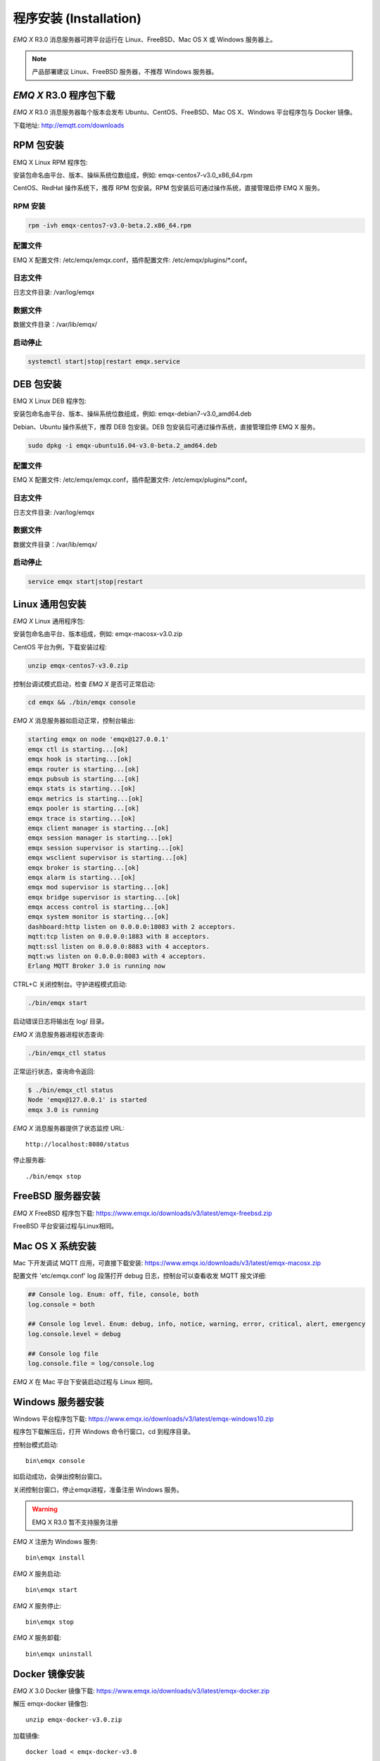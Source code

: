 
.. _install:

=======================
程序安装 (Installation)
=======================

*EMQ X* R3.0 消息服务器可跨平台运行在 Linux、FreeBSD、Mac OS X 或 Windows 服务器上。

.. NOTE:: 产品部署建议 Linux、FreeBSD 服务器，不推荐 Windows 服务器。

-----------------------
*EMQ X* R3.0 程序包下载
-----------------------

*EMQ X* R3.0 消息服务器每个版本会发布 Ubuntu、CentOS、FreeBSD、Mac OS X、Windows 平台程序包与 Docker 镜像。

下载地址: http://emqtt.com/downloads

.. _install_rpm:

----------
RPM 包安装
----------

EMQ X Linux RPM 程序包:

+-------------+---------------------------------------------------+
| CentOS6.8   | https://www.emqx.io/downloads/v3/latest/emqx-centos6.rpm     |
+-------------+---------------------------------------------------+
| CentOS7     | https://www.emqx.io/downloads/v3/latest/emqx-centos7.rpm     |
+-------------+---------------------------------------------------+

安装包命名由平台、版本、操纵系统位数组成，例如: emqx-centos7-v3.0_x86_64.rpm

CentOS、RedHat 操作系统下，推荐 RPM 包安装。RPM 包安装后可通过操作系统，直接管理启停 EMQ X 服务。

RPM 安装
--------

.. code-block:: console

    rpm -ivh emqx-centos7-v3.0-beta.2.x86_64.rpm

配置文件
--------

EMQ X 配置文件: /etc/emqx/emqx.conf，插件配置文件: /etc/emqx/plugins/\*.conf。

日志文件
--------

日志文件目录: /var/log/emqx

数据文件
--------

数据文件目录：/var/lib/emqx/

启动停止
--------

.. code-block:: console

    systemctl start|stop|restart emqx.service

.. _install_deb:

----------
DEB 包安装
----------

EMQ X Linux DEB 程序包:

+-------------+---------------------------------------------------+
| Ubuntu12.04 | https://www.emqx.io/downloads/v3/latest/emqx-ubuntu12.04.deb |
+-------------+---------------------------------------------------+
| Ubuntu14.04 | https://www.emqx.io/downloads/v3/latest/emqx-ubuntu14.04.deb |
+-------------+---------------------------------------------------+
| Ubuntu16.04 | https://www.emqx.io/downloads/v3/latest/emqx-ubuntu16.04.deb |
+-------------+---------------------------------------------------+
| Ubuntu18.04 | https://www.emqx.io/downloads/v3/latest/emqx-ubuntu18.04.deb |
+-------------+---------------------------------------------------+
| Debian7     | https://www.emqx.io/downloads/v3/latest/emqx-debian7.deb     |
+-------------+---------------------------------------------------+
| Debian8     | https://www.emqx.io/downloads/v3/latest/emqx-debian7.deb     |
+-------------+---------------------------------------------------+

安装包命名由平台、版本、操纵系统位数组成，例如: emqx-debian7-v3.0_amd64.deb

Debian、Ubuntu 操作系统下，推荐 DEB 包安装。DEB 包安装后可通过操作系统，直接管理启停 EMQ X 服务。

.. code-block:: console

    sudo dpkg -i emqx-ubuntu16.04-v3.0-beta.2_amd64.deb 

配置文件
--------

EMQ X 配置文件: /etc/emqx/emqx.conf，插件配置文件: /etc/emqx/plugins/\*.conf。

日志文件
--------

日志文件目录: /var/log/emqx

数据文件
--------

数据文件目录：/var/lib/emqx/

启动停止
--------

.. code-block:: console

    service emqx start|stop|restart

.. _install_on_linux:

----------------
Linux 通用包安装
----------------

*EMQ X* Linux 通用程序包:

+-------------+-----------------------------------------------+
| Ubuntu12.04 | https://www.emqx.io/downloads/v3/latest/emqx-ubuntu12_04.zip |
+-------------+-----------------------------------------------+
| Ubuntu14.04 | https://www.emqx.io/downloads/v3/latest/emqx-ubuntu14_04.zip |
+-------------+-----------------------------------------------+
| Ubuntu16.04 | https://www.emqx.io/downloads/v3/latest/emqx-ubuntu16_04.zip |
+-------------+-----------------------------------------------+
| Ubuntu18.04 | https://www.emqx.io/downloads/v3/latest/emqx-ubuntu18_04.zip |
+-------------+-----------------------------------------------+
| CentOS6.8   | https://www.emqx.io/downloads/v3/latest/emqx-centos6.zip     |
+-------------+-----------------------------------------------+
| CentOS7     | https://www.emqx.io/downloads/v3/latest/emqx-centos7.zip     |
+-------------+-----------------------------------------------+
| Debian7     | https://www.emqx.io/downloads/v3/latest/emqx-debian7.zip     |
+-------------+-----------------------------------------------+
| Debian8     | https://www.emqx.io/downloads/v3/latest/emqx-debian7.zip     |
+-------------+-----------------------------------------------+
| FreeBSD     | https://www.emqx.io/downloads/v3/latest/emqx-freebsd.zip     |
+-------------+-----------------------------------------------+

安装包命名由平台、版本组成，例如: emqx-macosx-v3.0.zip

CentOS 平台为例，下载安装过程:

.. code-block:: bash

    unzip emqx-centos7-v3.0.zip

控制台调试模式启动，检查 *EMQ X* 是否可正常启动:

.. code-block:: bash

    cd emqx && ./bin/emqx console

*EMQ X* 消息服务器如启动正常，控制台输出:

.. code-block:: bash

    starting emqx on node 'emqx@127.0.0.1'
    emqx ctl is starting...[ok]
    emqx hook is starting...[ok]
    emqx router is starting...[ok]
    emqx pubsub is starting...[ok]
    emqx stats is starting...[ok]
    emqx metrics is starting...[ok]
    emqx pooler is starting...[ok]
    emqx trace is starting...[ok]
    emqx client manager is starting...[ok]
    emqx session manager is starting...[ok]
    emqx session supervisor is starting...[ok]
    emqx wsclient supervisor is starting...[ok]
    emqx broker is starting...[ok]
    emqx alarm is starting...[ok]
    emqx mod supervisor is starting...[ok]
    emqx bridge supervisor is starting...[ok]
    emqx access control is starting...[ok]
    emqx system monitor is starting...[ok]
    dashboard:http listen on 0.0.0.0:18083 with 2 acceptors.
    mqtt:tcp listen on 0.0.0.0:1883 with 8 acceptors.
    mqtt:ssl listen on 0.0.0.0:8883 with 4 acceptors.
    mqtt:ws listen on 0.0.0.0:8083 with 4 acceptors.
    Erlang MQTT Broker 3.0 is running now

CTRL+C 关闭控制台。守护进程模式启动:

.. code-block:: bash

    ./bin/emqx start

启动错误日志将输出在 log/ 目录。

*EMQ X* 消息服务器进程状态查询:

.. code-block:: bash

    ./bin/emqx_ctl status

正常运行状态，查询命令返回:

.. code-block:: bash

    $ ./bin/emqx_ctl status
    Node 'emqx@127.0.0.1' is started
    emqx 3.0 is running

*EMQ X* 消息服务器提供了状态监控 URL::

    http://localhost:8080/status

停止服务器::

    ./bin/emqx stop

.. _install_on_freebsd:

------------------
FreeBSD 服务器安装
------------------

*EMQ X* FreeBSD 程序包下载: https://www.emqx.io/downloads/v3/latest/emqx-freebsd.zip

FreeBSD 平台安装过程与Linux相同。

.. _install_on_mac:

-----------------
Mac OS X 系统安装
-----------------

Mac 下开发调试 MQTT 应用，可直接下载安装: https://www.emqx.io/downloads/v3/latest/emqx-macosx.zip

配置文件 'etc/emqx.conf' log 段落打开 debug 日志，控制台可以查看收发 MQTT 报文详细:

.. code-block::

    ## Console log. Enum: off, file, console, both
    log.console = both

    ## Console log level. Enum: debug, info, notice, warning, error, critical, alert, emergency
    log.console.level = debug

    ## Console log file
    log.console.file = log/console.log

*EMQ X* 在 Mac 平台下安装启动过程与 Linux 相同。

.. _install_on_windows:

------------------
Windows 服务器安装
------------------

Windows 平台程序包下载: https://www.emqx.io/downloads/v3/latest/emqx-windows10.zip

程序包下载解压后，打开 Windows 命令行窗口，cd 到程序目录。

控制台模式启动::

    bin\emqx console

如启动成功，会弹出控制台窗口。

关闭控制台窗口，停止emqx进程，准备注册 Windows 服务。

.. WARNING:: EMQ X R3.0 暂不支持服务注册

*EMQ X* 注册为 Windows 服务::

    bin\emqx install

*EMQ X* 服务启动::

    bin\emqx start

*EMQ X* 服务停止::

    bin\emqx stop

*EMQ X* 服务卸载::

    bin\emqx uninstall

.. _install_docker:

---------------
Docker 镜像安装
---------------

*EMQ X* 3.0 Docker 镜像下载: https://www.emqx.io/downloads/v3/latest/emqx-docker.zip

解压 emqx-docker 镜像包::

    unzip emqx-docker-v3.0.zip

加载镜像::

    docker load < emqx-docker-v3.0

启动容器::

    docker run -tid --name emq30 -p 1883:1883 -p 8083:8083 -p 8883:8883 -p 8084:8084 -p 18083:18083 emqx-docker-v3.0

停止容器::

    docker stop emq30

开启容器::

    docker start emq30

进入 Docker 控制台::

    docker exec -it emq30 /bin/sh

.. _build_from_source:

------------
源码编译安装
------------

*EMQ X* 消息服务器基于 Erlang/OTP 平台开发，项目托管的 GitHub 管理维护，源码编译依赖 Erlang 环境和 git 客户端。

.. NOTE:: EMQ X R3.0 依赖 Erlang R21+ 版本

Erlang 安装: http://www.erlang.org/

Git 客户端: http://www.git-scm.com/

Ubuntu 平台可通过 apt-get 命令安装，CentOS/RedHat 平台可通过 yum 命令安装，Mac 下可通过 brew 包管理命令安装，Windows 下... :(

编译环境准备好之后，clone 代码开始编译:

.. code-block:: bash

    git clone -b emqx30 https://github.com/emqx/emqx-rel.git

    cd emq-relx && make

    cd _rel/emqx && ./bin/emqx console

编译成功后，可执行程序包在目录::

    _rel/emqx

控制台启动编译的 EMQ 程序包::

    cd _rel/emqx && ./bin/emqx console

--------------------
Windows 源码编译安装
--------------------

Erlang 安装: http://www.erlang.org/

MSYS2 安装: http://www.msys2.org/

MSYS2 安装完成后，根据 MSYS2 中的 pacman 包管理工具安装 Git、 Make 工具软件:

.. code-block:: bash

    pacman -S git make

编译环境准备之后，clone 代码开始编译:

.. code-block:: bash

    git clone -b win30 https://github.com/emqx/emqx-rel.git

    cd emqx-relx && make

    cd _rel/emqx && ./bin/emqx console

编译成功后，可执行程序包在目录::

    _rel/emqx

控制台启动编译的 EMQ 程序包::

    cd _rel/emqx && ./bin/emqx console

.. _tcp_ports:

----------------
TCP 服务端口占用
----------------

*EMQ X* R3.0 消息服务器默认占用的 TCP 端口包括:

+-----------+-----------------------------------+
| 1883      | MQTT 协议端口                     |
+-----------+-----------------------------------+
| 8883      | MQTT/SSL 端口                     |
+-----------+-----------------------------------+
| 8083      | MQTT/WebSocket 端口               |
+-----------+-----------------------------------+
| 8080      | HTTP API 端口                     |
+-----------+-----------------------------------+
| 18083     | Dashboard 管理控制台端口          |
+-----------+-----------------------------------+

*EMQ X* R3.0 占用的上述端口，可通过 etc/emqx.conf 配置文件的 'listener' 段落设置:

.. code-block:: properties

    ## TCP Listener: 1883, 127.0.0.1:1883, ::1:1883
    listener.tcp.external = 0.0.0.0:1883

    ## SSL Listener: 8883, 127.0.0.1:8883, ::1:8883
    listener.ssl.external = 8883

    ## External MQTT/WebSocket Listener
    listener.ws.external = 8083

    ## HTTP Management API Listener
    listener.api.mgmt = 127.0.0.1:8080

通过注释或删除相关段落，可禁用相关 TCP 服务启动。

18083 端口是 Web 管理控制占用，该端口由 `emq_dashboard`_ 插件启用。

控制台 URL: http:://localhost:18083/ ，默认登录用户名: admin, 密码: public。

.. _quick_setup:

--------
快速设置
--------

*EMQ X* 消息服务器主要配置文件:

+----------------------+-----------------------------------+
| etc/emqx.conf        | EMQ 消息服务器参数设置            |
+----------------------+-----------------------------------+
| etc/plugins/\*.conf  | EMQ 插件配置文件                  |
+----------------------+-----------------------------------+

etc/emqx.conf 中两个重要的虚拟机启动参数:

+-----------------------+------------------------------------------------------------------+
| node.process_limit    | Erlang 虚拟机允许的最大进程数，EMQ 一个连接会消耗2个Erlang进程   |
+-----------------------+------------------------------------------------------------------+
| node.max_ports        | Erlang 虚拟机允许的最大 Port 数量，EMQ 一个连接消耗1个 Port      |
+-----------------------+------------------------------------------------------------------+

.. NOTE:: Erlang 的 Port 非 TCP 端口，可以理解为文件句柄。

node.process_limit = 参数值 > 最大允许连接数 * 2

node.max_ports = 参数值 > 最大允许连接数

.. WARNING:: 实际连接数量超过 Erlang 虚拟机参数设置，会引起 EMQ 消息服务器宕机!

etc/emqx.conf 配置文件的 `listener` 段落设置最大允许连接数:

.. code-block:: properties

    listener.tcp.external = 0.0.0.0:1883

    listener.tcp.external.acceptors = 8

    listener.tcp.external.max_clients = 1024

*EMQ X* R3.0 消息服务器详细设置，请参见文档: :ref:`config`

.. NOTE::

    ## erlexec: HOME must be set
    uncomment '# export HOME=/root' if "HOME must be set" error.

.. _emqx_dashboard: https://github.com/emqx/emqx-dashboard.git

